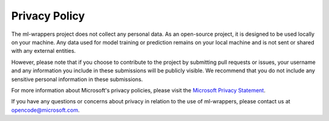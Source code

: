 .. _privacy_policy:

Privacy Policy
==============

The ml-wrappers project does not collect any personal data. As an open-source project, it is designed to be used locally on your machine. Any data used for model training or prediction remains on your local machine and is not sent or shared with any external entities.

However, please note that if you choose to contribute to the project by submitting pull requests or issues, your username and any information you include in these submissions will be publicly visible. We recommend that you do not include any sensitive personal information in these submissions.

For more information about Microsoft's privacy policies, please visit the `Microsoft Privacy Statement <https://privacy.microsoft.com/en-us/privacystatement>`_.

If you have any questions or concerns about privacy in relation to the use of ml-wrappers, please contact us at opencode@microsoft.com.